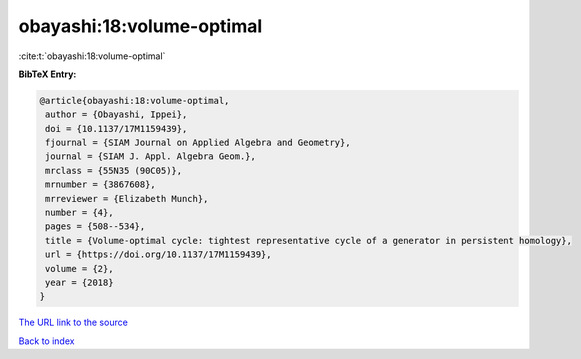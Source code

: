 obayashi:18:volume-optimal
==========================

:cite:t:`obayashi:18:volume-optimal`

**BibTeX Entry:**

.. code-block:: bibtex

   @article{obayashi:18:volume-optimal,
    author = {Obayashi, Ippei},
    doi = {10.1137/17M1159439},
    fjournal = {SIAM Journal on Applied Algebra and Geometry},
    journal = {SIAM J. Appl. Algebra Geom.},
    mrclass = {55N35 (90C05)},
    mrnumber = {3867608},
    mrreviewer = {Elizabeth Munch},
    number = {4},
    pages = {508--534},
    title = {Volume-optimal cycle: tightest representative cycle of a generator in persistent homology},
    url = {https://doi.org/10.1137/17M1159439},
    volume = {2},
    year = {2018}
   }
`The URL link to the source <ttps://doi.org/10.1137/17M1159439}>`_


`Back to index <../By-Cite-Keys.html>`_
